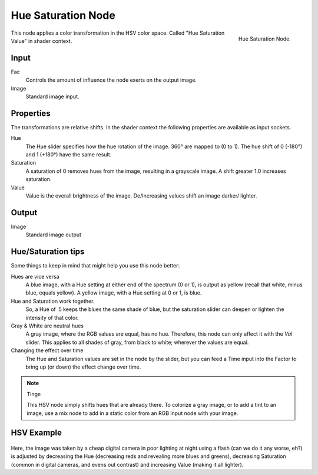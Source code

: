 .. Editors Note: This page gets copied into render/cycles/nodes/types/color/hue_saturation
.. Editors Note: This page gets copied into render/blender_render/materials/nodes/types/color/hue_saturation

*******************
Hue Saturation Node
*******************

.. figure:: /images/compositing_nodes_hsv.png
   :align: right
   :width: 150px

   Hue Saturation Node.

This node applies a color transformation in the HSV color space. 
Called "Hue Saturation Value" in shader context.

Input
=====

Fac
   Controls the amount of influence the node exerts on the output image.
Image
   Standard image input.


Properties
==========

The transformations are relative shifts.
In the shader context the following properties are available as input sockets.

Hue
   The Hue slider specifies how the hue rotation of the image. 
   360° are mapped to (0 to 1). The hue shift of 0 (-180°) and 1 (+180°) have the same result.
Saturation
   A saturation of 0 removes hues from the image, resulting in a grayscale image.
   A shift greater 1.0 increases saturation.
Value
   Value is the overall brightness of the image.
   De/Increasing values shift an image darker/ lighter.


Output
======

Image
   Standard image output


Hue/Saturation tips
===================

Some things to keep in mind that might help you use this node better:

Hues are vice versa
   A blue image, with a Hue setting at either end of the spectrum (0 or 1), is output as yellow (recall that white,
   minus blue, equals yellow). A yellow image, with a Hue setting at 0 or 1, is blue.
Hue and Saturation work together.
   So, a Hue of .5 keeps the blues the same shade of blue,
   but the saturation slider can deepen or lighten the intensity of that color.
Gray & White are neutral hues
   A gray image, where the RGB values are equal, has no hue. Therefore,
   this node can only affect it with the *Val* slider. This applies to all shades of gray,
   from black to white; wherever the values are equal.
Changing the effect over time
   The Hue and Saturation values are set in the node by the slider,
   but you can feed a Time input into the Factor to bring up (or down) the effect change over time.

.. note:: Tinge

   This HSV node simply shifts hues that are already there.
   To colorize a gray image, or to add a tint to an image,
   use a mix node to add in a static color from an RGB input node with your image.


HSV Example
===========

.. figure:: /images/Node-HSV_example.jpg

Here, the image was taken by a cheap digital camera in poor lighting at night using a flash
(can we do it any worse, eh?) is adjusted by decreasing the Hue
(decreasing reds and revealing more blues and greens), decreasing Saturation
(common in digital cameras, and evens out contrast) and increasing Value
(making it all lighter).
